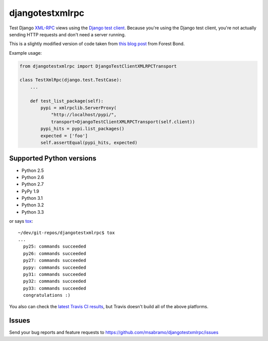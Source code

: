 djangotestxmlrpc
=======================================

.. image:: https://secure.travis-ci.org/msabramo/djangotestxmlrpc.png?branch=master
   :target: http://travis-ci.org/msabramo/djangotestxmlrpc

Test Django `XML-RPC <http://xml-rpc.com/>`_ views using the `Django test
client
<https://docs.djangoproject.com/en/1.4/topics/testing/#module-django.test.client>`_.
Because you're using the Django test client, you're not actually sending HTTP
requests and don't need a server running.

This is a slightly modified version of code taken from `this blog post
<http://www.alittletooquiet.net/blog/2009/11/01/testing-django-xml-rpc-interfaces/>`_
from Forest Bond.


Example usage:

.. code-block:: python

    from djangotestxmlrpc import DjangoTestClientXMLRPCTransport

    class TestXmlRpc(django.test.TestCase):
        ...

        def test_list_package(self):
            pypi = xmlrpclib.ServerProxy(
                "http://localhost/pypi/",
                transport=DjangoTestClientXMLRPCTransport(self.client))
            pypi_hits = pypi.list_packages()
            expected = ['foo']
            self.assertEqual(pypi_hits, expected)


Supported Python versions
-------------------------

- Python 2.5
- Python 2.6
- Python 2.7
- PyPy 1.9
- Python 3.1
- Python 3.2
- Python 3.3

or says `tox <http://tox.testrun.org/>`_::

    ~/dev/git-repos/djangotestxmlrpc$ tox
    ...
      py25: commands succeeded
      py26: commands succeeded
      py27: commands succeeded
      pypy: commands succeeded
      py31: commands succeeded
      py32: commands succeeded
      py33: commands succeeded
      congratulations :)

You also can check the `latest Travis CI results
<http://travis-ci.org/msabramo/djangotestxmlrpc>`_, but
Travis doesn't build all of the above platforms.


Issues
------

Send your bug reports and feature requests to https://github.com/msabramo/djangotestxmlrpc/issues

